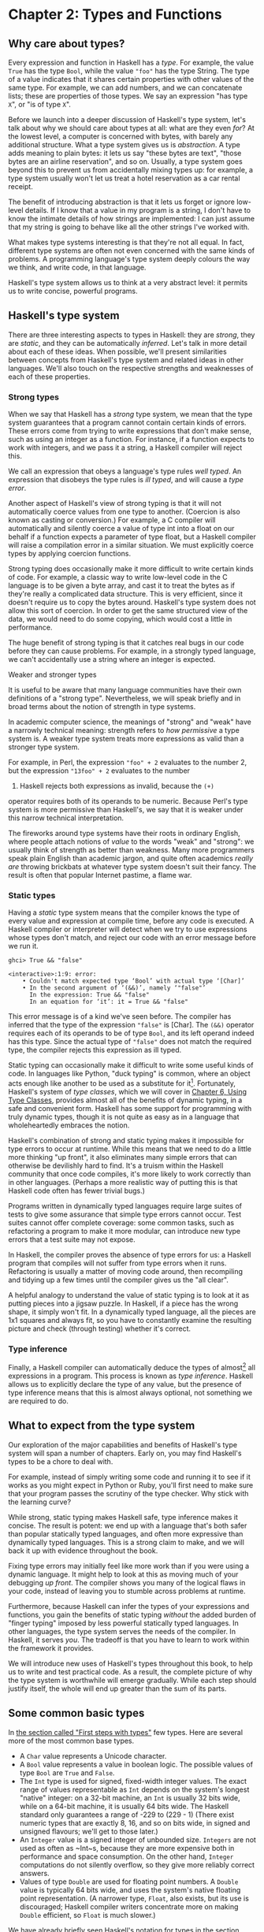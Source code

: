 * Chapter 2: Types and Functions

** Why care about types?

Every expression and function in Haskell has a /type/. For
example, the value ~True~ has the type ~Bool~, while the value
~"foo"~ has the type String. The type of a value indicates that it
shares certain properties with other values of the same type. For
example, we can add numbers, and we can concatenate lists; these
are properties of those types. We say an expression "has type
~X~", or "is of type ~X~".

Before we launch into a deeper discussion of Haskell's type
system, let's talk about why we should care about types at all:
what are they even /for/? At the lowest level, a computer is
concerned with bytes, with barely any additional structure. What a
type system gives us is /abstraction/. A type adds meaning to
plain bytes: it lets us say "these bytes are text", "those bytes
are an airline reservation", and so on. Usually, a type system
goes beyond this to prevent us from accidentally mixing types up:
for example, a type system usually won't let us treat a hotel
reservation as a car rental receipt.

The benefit of introducing abstraction is that it lets us forget
or ignore low-level details. If I know that a value in my program
is a string, I don't have to know the intimate details of how
strings are implemented: I can just assume that my string is going
to behave like all the other strings I've worked with.

What makes type systems interesting is that they're not all equal.
In fact, different type systems are often not even concerned with
the same kinds of problems. A programming language's type system
deeply colours the way we think, and write code, in that language.

Haskell's type system allows us to think at a very abstract level:
it permits us to write concise, powerful programs.

** Haskell's type system

There are three interesting aspects to types in Haskell: they are
/strong/, they are /static/, and they can be automatically
/inferred/. Let's talk in more detail about each of these ideas.
When possible, we'll present similarities between concepts from
Haskell's type system and related ideas in other languages. We'll
also touch on the respective strengths and weaknesses of each of
these properties.

*** Strong types

When we say that Haskell has a /strong/ type system, we mean that
the type system guarantees that a program cannot contain certain
kinds of errors. These errors come from trying to write
expressions that don't make sense, such as using an integer as a
function. For instance, if a function expects to work with
integers, and we pass it a string, a Haskell compiler will reject
this.

We call an expression that obeys a language's type rules /well
typed/. An expression that disobeys the type rules is /ill typed/,
and will cause a /type error/.

Another aspect of Haskell's view of strong typing is that it will
not automatically coerce values from one type to another.
(Coercion is also known as casting or conversion.) For example, a
C compiler will automatically and silently coerce a value of type
int into a float on our behalf if a function expects a parameter
of type float, but a Haskell compiler will raise a compilation
error in a similar situation. We must explicitly coerce types by
applying coercion functions.

Strong typing does occasionally make it more difficult to write
certain kinds of code. For example, a classic way to write
low-level code in the C language is to be given a byte array, and
cast it to treat the bytes as if they're really a complicated data
structure. This is very efficient, since it doesn't require us to
copy the bytes around. Haskell's type system does not allow this
sort of coercion. In order to get the same structured view of the
data, we would need to do some copying, which would cost a little
in performance.

The huge benefit of strong typing is that it catches real bugs in
our code before they can cause problems. For example, in a
strongly typed language, we can't accidentally use a string where
an integer is expected.

#+BEGIN_NOTE
Weaker and stronger types

It is useful to be aware that many language communities have their
own definitions of a "strong type". Nevertheless, we will speak
briefly and in broad terms about the notion of strength in type
systems.

In academic computer science, the meanings of "strong" and "weak"
have a narrowly technical meaning: strength refers to /how
permissive/ a type system is. A weaker type system treats more
expressions as valid than a stronger type system.

For example, in Perl, the expression ~"foo" + 2~ evaluates to the
number 2, but the expression ~"13foo" + 2~ evaluates to the number
15. Haskell rejects both expressions as invalid, because the ~(+)~
operator requires both of its operands to be numeric. Because
Perl's type system is more permissive than Haskell's, we say that
it is weaker under this narrow technical interpretation.

The fireworks around type systems have their roots in ordinary
English, where people attach notions of /value/ to the words
"weak" and "strong": we usually think of strength as better than
weakness. Many more programmers speak plain English than academic
jargon, and quite often academics /really are/ throwing brickbats
at whatever type system doesn't suit their fancy. The result is
often that popular Internet pastime, a flame war.
#+END_NOTE

*** Static types

Having a /static/ type system means that the compiler knows the
type of every value and expression at compile time, before any
code is executed. A Haskell compiler or interpreter will detect
when we try to use expressions whose types don't match, and reject
our code with an error message before we run it.

#+BEGIN_SRC screen
ghci> True && "false"

<interactive>:1:9: error:
    • Couldn't match expected type ‘Bool’ with actual type ‘[Char]’
    • In the second argument of ‘(&&)’, namely ‘"false"’
      In the expression: True && "false"
      In an equation for ‘it’: it = True && "false"
#+END_SRC

This error message is of a kind we've seen before. The compiler
has inferred that the type of the expression ~"false"~ is [Char].
The ~(&&)~ operator requires each of its operands to be of type
~Bool~, and its left operand indeed has this type. Since the
actual type of ~"false"~ does not match the required type, the
compiler rejects this expression as ill typed.

Static typing can occasionally make it difficult to write some
useful kinds of code. In languages like Python, "duck typing" is
common, where an object acts enough like another to be used as a
substitute for it[fn:1]. Fortunately, Haskell's system of
/type classes/, which we will cover in
[[file:6-using-typeclasses.org][Chapter 6, Using Type Classes]], provides almost all of the
benefits of dynamic typing, in a safe and convenient form. Haskell
has some support for programming with truly dynamic types, though
it is not quite as easy as in a language that wholeheartedly
embraces the notion.

Haskell's combination of strong and static typing makes it
impossible for type errors to occur at runtime. While this means
that we need to do a little more thinking "up front", it also
eliminates many simple errors that can otherwise be devilishly
hard to find. It's a truism within the Haskell community that once
code compiles, it's more likely to work correctly than in other
languages. (Perhaps a more realistic way of putting this is that
Haskell code often has fewer trivial bugs.)

Programs written in dynamically typed languages require large
suites of tests to give some assurance that simple type errors
cannot occur. Test suites cannot offer complete coverage: some
common tasks, such as refactoring a program to make it more
modular, can introduce new type errors that a test suite may not
expose.

In Haskell, the compiler proves the absence of type errors for us:
a Haskell program that compiles will not suffer from type errors
when it runs. Refactoring is usually a matter of moving code
around, then recompiling and tidying up a few times until the
compiler gives us the "all clear".

A helpful analogy to understand the value of static typing is to
look at it as putting pieces into a jigsaw puzzle. In Haskell, if
a piece has the wrong shape, it simply won't fit. In a dynamically
typed language, all the pieces are 1x1 squares and always fit, so
you have to constantly examine the resulting picture and check
(through testing) whether it's correct.

*** Type inference

Finally, a Haskell compiler can automatically deduce the types of
almost[fn:2] all expressions in a program. This process is known
as /type inference/. Haskell allows us to explicitly declare the
type of any value, but the presence of type inference means that
this is almost always optional, not something we are required to
do.

** What to expect from the type system

Our exploration of the major capabilities and benefits of
Haskell's type system will span a number of chapters. Early on,
you may find Haskell's types to be a chore to deal with.

For example, instead of simply writing some code and running it to
see if it works as you might expect in Python or Ruby, you'll
first need to make sure that your program passes the scrutiny of
the type checker. Why stick with the learning curve?

While strong, static typing makes Haskell safe, type inference
makes it concise. The result is potent: we end up with a language
that's both safer than popular statically typed languages, and
often more expressive than dynamically typed languages. This is a
strong claim to make, and we will back it up with evidence
throughout the book.

Fixing type errors may initially feel like more work than if you
were using a dynamic language. It might help to look at this as
moving much of your debugging /up front/. The compiler shows you
many of the logical flaws in your code, instead of leaving you to
stumble across problems at runtime.

Furthermore, because Haskell can infer the types of your
expressions and functions, you gain the benefits of static typing
/without/ the added burden of "finger typing" imposed by less
powerful statically typed languages. In other languages, the type
system serves the needs of the compiler. In Haskell, it serves
/you/. The tradeoff is that you have to learn to work within the
framework it provides.

We will introduce new uses of Haskell's types throughout this
book, to help us to write and test practical code. As a result,
the complete picture of why the type system is worthwhile will
emerge gradually. While each step should justify itself, the whole
will end up greater than the sum of its parts.

** Some common basic types

In [[file:1-getting-started.org::*First steps with types][the section called "First steps with types"]]
few types. Here are several more of the most common base types.

- A ~Char~ value represents a Unicode character.
- A ~Bool~ value represents a value in boolean logic. The possible
  values of type ~Bool~ are ~True~ and ~False~.
- The ~Int~ type is used for signed, fixed-width integer values.
  The exact range of values representable as ~Int~ depends on the
  system's longest "native" integer: on a 32-bit machine, an ~Int~
  is usually 32 bits wide, while on a 64-bit machine, it is
  usually 64 bits wide. The Haskell standard only guarantees a
  range of -229 to (229 - 1) (There exist numeric types that are
  exactly 8, 16, and so on bits wide, in signed and unsigned
  flavours; we'll get to those later.)
- An ~Integer~ value is a signed integer of unbounded size.
  ~Integers~ are not used as often as ~Int~s, because they are
  more expensive both in performance and space consumption. On the
  other hand, ~Integer~ computations do not silently overflow, so
  they give more reliably correct answers.
- Values of type ~Double~ are used for floating point numbers. A
  ~Double~ value is typically 64 bits wide, and uses the system's
  native floating point representation. (A narrower type, ~Float~,
  also exists, but its use is discouraged; Haskell compiler
  writers concentrate more on making ~Double~ efficient, so
  ~Float~ is much slower.)

We have already briefly seen Haskell's notation for types in
[[file:1-getting-started.org::*First steps with types][the section called "First steps with types"]]
explicitly, we use the notation ~expression :: MyType~ to say that
~expression~ has the type ~MyType~. If we omit the ~::~ and the
type that follows, a Haskell compiler will infer the type of the
expression.

#+BEGIN_SRC screen
ghci> :type 'a'
'a' :: Char
ghci> 'a' :: Char
'a'
ghci> [1,2,3] :: Int

<interactive>:1:1: error:
    • Couldn't match expected type ‘Int’ with actual type ‘[Integer]’
    • In the expression: [1, 2, 3] :: Int
      In an equation for ‘it’: it = [1, 2, 3] :: Int
#+END_SRC

The combination of ~::~ and the type after it is called a /type
signature/.

** Function application

Now that we've had our fill of data types for a while, let's turn
our attention to /working/ with some of the types we've seen,
using functions.

To apply a function in Haskell, we write the name of the function
followed by its arguments.

#+BEGIN_SRC screen
ghci> odd 3
True
ghci> odd 6
False
#+END_SRC

We don't use parentheses or commas to group or separate the
arguments to a function; merely writing the name of the function,
followed by each argument in turn, is enough. As an example, let's
apply the ~compare~ function, which takes two arguments.

#+BEGIN_SRC screen
ghci> compare 2 3
LT
ghci> compare 3 3
EQ
ghci> compare 3 2
GT
#+END_SRC

If you're used to function call syntax in other languages, this
notation can take a little getting used to, but it's simple and
uniform.

Function application has higher precedence than using operators,
so the following two expressions have the same meaning.

#+BEGIN_SRC screen
ghci> (compare 2 3) == LT
True
ghci> compare 2 3 == LT
True
#+END_SRC

The above parentheses don't do any harm, but they add some visual
noise. Sometimes, however, we /must/ use parentheses to indicate
how we want a complicated expression to be parsed.

#+BEGIN_SRC screen
ghci> compare (sqrt 3) (sqrt 6)
LT
#+END_SRC

This applies ~compare~ to the results of applying ~sqrt 3~ and
~sqrt 6~, respectively. If we omit the parentheses, it looks like
we are trying to pass four arguments to ~compare~, instead of the
two it accepts.

** Useful composite data types: lists and tuples

A composite data type is constructed from other types. The most
common composite data types in Haskell are lists and tuples.

We've already seen the list type mentioned in
[[file:1-getting-started.org::*Strings and characters][the section called "Strings and characters"]]
Haskell represents a text string as a list of ~Char~ values, and
that the type "list of ~Char~" is written ~[Char]~.

The ~head~ function returns the first element of a list.

#+BEGIN_SRC screen
ghci> head [1,2,3,4]
1
ghci> head ['a','b','c']
'a'
#+END_SRC

Its counterpart, ~tail~, returns all /but/ the head of a list.

#+BEGIN_SRC screen
ghci> tail [1,2,3,4]
[2,3,4]
ghci> tail [2,3,4]
[3,4]
ghci> tail [True,False]
[False]
ghci> tail "list"
"ist"
ghci> tail []
*** Exception: Prelude.tail: empty list
#+END_SRC

As you can see, we can apply ~head~ and ~tail~ to lists of
different types. Applying ~head~ to a ~[Char]~ value returns a
~Char~ value, while applying it to a ~[Bool]~ value returns a
~Bool~ value. The ~head~ function doesn't care what type of list
it deals with.

Because the values in a list can have any type, we call the list
type /polymorphic/[fn:3]. When we want to write a polymorphic
type, we use a /type variable/, which must begin with a lowercase
letter. A type variable is a placeholder, where eventually we'll
substitute a real type.

We can write the type "list of ~a~" by enclosing the type variable
in square brackets: ~[a]~. This amounts to saying "I don't care
what type I have; I can make a list with it".

#+BEGIN_NOTE
Distinguishing type names and type variables

We can now see why a type name must start with an uppercase
letter: this makes it distinct from a type variable, which must
start with a lowercase letter.
#+END_NOTE

When we talk about a list with values of a specific type, we
substitute that type for our type variable. So, for example, the
type ~[Int]~ is a list of values of type ~Int~, because we
substituted Int for ~a~. Similarly, the type ~[MyPersonalType]~ is
a list of values of type ~MyPersonalType~. We can perform this
substitution recursively, too: ~[[Int]]~ is a list of values of
type ~[Int]~, i.e. a list of lists of ~Int~.

#+BEGIN_SRC screen
ghci> :type [[True],[False,False]]
[[True],[False,False]] :: [[Bool]]
#+END_SRC

The type of this expression is a list of lists of ~Bool~.

#+BEGIN_NOTE
Lists are special

Lists are the "bread and butter" of Haskell collections. In an
imperative language, we might perform a task many items by
iterating through a loop. This is something that we often do in
Haskell by traversing a list, either by recursing or using a
function that recurses for us. Lists are the easiest stepping
stone into the idea that we can use data to structure our program
and its control flow. We'll be spending a lot more time discussing
lists in [[file:4-functional-programming.org][Chapter 4, /Functional programming/]].
#+END_NOTE

A tuple is a fixed-size collection of values, where each value can
have a different type. This distinguishes them from a list, which
can have any length, but whose elements must all have the same
type.

To help to understand the difference, let's say we want to track
two pieces of information about a book. It has a year of
publication, which is a number, and a title, which is a string. We
can't keep both of these pieces of information in a list, because
they have different types. Instead, we use a tuple.

#+BEGIN_SRC screen
ghci> (1964, "Labyrinths")
(1964,"Labyrinths")
#+END_SRC

We write a tuple by enclosing its elements in parentheses and
separating them with commas. We use the same notation for writing
its type.

#+BEGIN_SRC screen
ghci> :type (True, "hello")
(True, "hello") :: (Bool, [Char])
ghci> (4, ['a', 'm'], (16, True))
(4,"am",(16,True))
#+END_SRC

There's a special type, ~()~, that acts as a tuple of zero
elements. This type has only one value, also written ~()~. Both
the type and the value are usually pronounced "unit". If you are
familiar with C, ~()~ is somewhat similar to void.

Haskell doesn't have a notion of a one-element tuple. Tuples are
often referred to using the number of elements as a prefix. A
2-tuple has two elements, and is usually called a /pair/. A
"3-tuple" (sometimes called a /triple/) has three elements; a
5-tuple has five; and so on. In practice, working with tuples that
contain more than a handful of elements makes code unwieldy, so
tuples of more than a few elements are rarely used.

A tuple's type represents the number, positions, and types of its
elements. This means that tuples containing different numbers or
types of elements have distinct types, as do tuples whose types
appear in different orders.

#+BEGIN_SRC screen
ghci> :type (False, 'a')
(False, 'a') :: (Bool, Char)
ghci> :type ('a', False)
('a', False) :: (Char, Bool)
#+END_SRC

In this example, the expression ~(False, 'a')~ has the type
~(Bool, Char)~, which is distinct from the type of ~('a', False)~.
Even though the number of elements and their types are the same,
these two types are distinct because the positions of the element
types are different.

#+BEGIN_SRC screen
ghci> :type (False, 'a', 'b')
(False, 'a', 'b') :: (Bool, Char, Char)
#+END_SRC

This type, ~(Bool, Char, Char)~, is distinct from ~(Bool, Char)~
because it contains three elements, not two.

We often use tuples to return multiple values from a function. We
can also use them any time we need a fixed-size collection of
values, if the circumstances don't require a custom container
type.

*** Exercises

1. What are the types of the following expressions?

   - ~False~
   - ~(["foo", "bar"], 'a')~
   - ~[(True, []), (False, [['a']])]~

** Functions over lists and tuples

Our discussion of lists and tuples mentioned how we can construct
them, but little about how we do anything with them afterwards. We
have only been introduced to two list functions so far, ~head~ and
~tail~.

A related pair of list functions, ~take~ and ~drop~, take two
arguments. Given a number ~n~ and a list, ~take~ returns the first
~n~ elements of the list, while ~drop~ returns all /but/ the first
~n~ elements of the list. (As these functions take two arguments,
notice that we separate each function and its arguments using
white space.)

#+BEGIN_SRC screen
ghci> take 2 [1,2,3,4,5]
[1,2]
ghci> drop 3 [1,2,3,4,5]
[4,5]
#+END_SRC

For tuples, the ~fst~ and ~snd~ functions return the first and
second element of a pair, respectively.

#+BEGIN_SRC screen
ghci> fst (1,'a')
1
ghci> snd (1,'a')
'a'
#+END_SRC

If your background is in any of a number of other languages,
each of these may look like an application of a function to two
arguments. Under Haskell's convention for function application, each one
is an application of a function to a single pair.

#+BEGIN_NOTE
Haskell tuples aren't immutable lists

If you are coming from the Python world, you'll probably be used
to lists and tuples being almost interchangeable. Although the
elements of a Python tuple are immutable, it can be indexed and
iterated over using the same methods as a list. This isn't the
case in Haskell, so don't try to carry that idea with you into
unfamiliar linguistic territory.

As an illustration, take a look at the type signatures of ~fst~
and ~snd~: they're defined /only/ for pairs, and can't be used
with tuples of other sizes. Haskell's type system makes it tricky
to write a generalised "get the second element from any tuple, no
matter how wide" function.
#+END_NOTE

*** Passing an expression to a function

In Haskell, function application is left associative. This is best
illustrated by example: the expression ~a b c d~ is equivalent to
~(((a b) c) d)~. If we want to use one expression as an argument
to another, we have to use explicit parentheses to tell the parser
what we really mean. Here's an example.

#+BEGIN_SRC screen
ghci> head (drop 4 "azerty")
't'
#+END_SRC

We can read this as "pass the expression ~drop 4 "azerty"~ as the
argument to ~head~". If we were to leave out the parentheses, the
offending expression would be similar to passing three arguments
to ~head~. Compilation would fail with a type error, as ~head~
requires a single argument, a list.

** Function types and purity

Let's take a look at a function's type.

#+BEGIN_SRC screen
ghci> :type lines
lines :: String -> [String]
#+END_SRC

We can read the ~->~ above as "to", which loosely translates to
"returns". The signature as a whole thus reads as "~lines~ has the
type ~String~ to list-of-~String~". Let's try applying the
function.

#+BEGIN_SRC screen
ghci> lines "the quick\nbrown fox\njumps"
["the quick","brown fox","jumps"]
#+END_SRC

The ~lines~ function splits a string on line boundaries. Notice
that its type signature gave us a hint as to what the function
might actually do: it takes one ~String~, and returns many. This
is an incredibly valuable property of types in a functional
language.

A /side effect/ introduces a dependency between the global state
of the system and the behaviour of a function. For example, let's
step away from Haskell for a moment and think about an imperative
programming language. Consider a function that reads and returns
the value of a global variable. If some other code can modify that
global variable, then the result of a particular application of
our function depends on the current value of the global variable.
The function has a side effect, even though it never modifies the
variable itself.

Side effects are essentially invisible inputs to, or outputs from,
functions. In Haskell, the default is for functions to /not/ have
side effects: the result of a function depends only on the inputs
that we explicitly provide. We call these functions /pure/;
functions with side effects are /impure/.

If a function has side effects, we can tell by reading its type
signature: the type of the function's result will begin with ~IO~.

#+BEGIN_SRC screen
ghci> :type readFile
readFile :: FilePath -> IO String
#+END_SRC

Haskell's type system prevents us from accidentally mixing pure
and impure code.

** Haskell source files, and writing simple functions

Now that we know how to apply functions, it's time we turned our
attention to writing them. While we can write functions in ~ghci~,
it's not a good environment for this. It only accepts a highly
restricted subset of Haskell: most importantly, the syntax it uses
for defining functions is not the same as we use in a Haskell
source file[fn:4]. Instead, we'll finally break down and create a
source file.

Haskell source files are usually identified with a suffix of
~.hs~. Here's a simple function definition: open up a file named
~add.hs~, and add these contents to it.

#+CAPTION: add.hs
#+BEGIN_SRC haskell
add a b = a + b
#+END_SRC

On the left hand side of the ~=~ is the name of the function,
followed by the arguments to the function. On the right hand side
is the body of the function. With our source file saved, we can
load it into ~ghci~, and use our new ~add~ function straight away.
(The prompt that ~ghci~ displays will change after you load your
file.)

#+BEGIN_SRC screen
ghci> :load add.hs
[1 of 1] Compiling Main             ( add.hs, interpreted )
Ok, one module loaded.
ghci> add 1 2
3
#+END_SRC

#+BEGIN_NOTE
What if ~ghci~ cannot find your source file?

When you run ~ghci~ it may not be able to find your source file.
It will search for source files in whatever directory it was run.
If this is not the directory that your source file is actually in,
you can use ~ghci~'s ~:cd~ command to change its working
directory.

#+BEGIN_SRC screen
ghci> :cd /tmp
#+END_SRC

Alternatively, you can provide the path to your Haskell source
file as the argument to ~:load~. This path can be either absolute
or relative to ~ghci~'s current directory.
#+END_NOTE

When we apply ~add~ to the values ~1~ and ~2~, the variables ~a~
and ~b~ on the left hand side of our definition are given (or
"bound to") the values ~1~ and ~2~, so the result is the
expression ~1 + 2~.

Haskell doesn't have a ~return~ keyword, as a function is a single
expression, not a sequence of statements. The value of the
expression is the result of the function. (Haskell does have a
function called ~return~, but we won't discuss it for a while; it
has a different meaning than in imperative languages.)

When you see an ~=~ symbol in Haskell code, it represents
"meaning": the name on the left is defined to be the expression on
the right.

*** Just what is a variable, anyway?

In Haskell, a variable provides a way to give a name to an
expression. Once a variable is /bound to/ (i.e. associated with) a
particular expression, its value does not change: we can always
use the name of the variable instead of writing out the
expression, and get the same result either way.

If you're used to imperative programming languages, you're likely
to think of a variable as a way of identifying a /memory location/
(or some equivalent) that can hold different values at different
times. In an imperative language we can change a variable's value
at any time, so that examining the memory location repeatedly can
potentially give different results each time.

The critical difference between these two notions of a variable is
that in Haskell, once we've bound a variable to an expression, we
know that we can always substitute it for that expression, because
it will not change. In an imperative language, this notion of
substitutability does not hold.

For example, if we run the following tiny Python script, it will
print the number 11.

#+BEGIN_SRC haskell
x = 10
x = 11
# value of x is now 11
print x
#+END_SRC

In contrast, trying the equivalent in Haskell results in an error.

#+CAPTION: Assign.hs
#+BEGIN_SRC haskell
x = 10
x = 11
#+END_SRC

We cannot assign a value to ~x~ twice.

#+BEGIN_SRC screen
ghci> :load Assign
[1 of 1] Compiling Main             ( Assign.hs, interpreted )

Assign.hs:5:1: error:
    Multiple declarations of ‘x’
    Declared at: Assign.hs:4:1
                 Assign.hs:5:1
  |
5 | x = 11
  | ^
Failed, no modules loaded.
#+END_SRC

*** Conditional evaluation

Like many other languages, Haskell has an ~if~ expression. Let's
see it in action, then we'll explain what's going on. As an
example, we'll write our own version of the standard ~drop~
function. Before we begin, let's probe a little into how ~drop~
behaves, so we can replicate its behaviour.

#+BEGIN_SRC screen
ghci> drop 2 "foobar"
"obar"
ghci> drop 4 "foobar"
"ar"
ghci> drop 4 [1,2]
[]
ghci> drop 0 [1,2]
[1,2]
ghci> drop 7 []
[]
ghci> drop (-2) "foo"
"foo"
#+END_SRC

From the above, it seems that ~drop~ returns the original list if
the number to remove is less than or equal to zero. Otherwise, it
removes elements until either it runs out or reaches the given
number. Here's a ~myDrop~ function that has the same behaviour,
and uses Haskell's ~if~ expression to decide what to do. The
~null~ function below checks whether a list is empty.

#+CAPTION: MyDrop.hs
#+BEGIN_SRC haskell
myDrop n xs = if n <= 0 || null xs
              then xs
              else myDrop (n - 1) (tail xs)
#+END_SRC

In Haskell, indentation is important: it /continues/ an existing
definition, instead of starting a new one. Don't omit the
indentation!

You might wonder where the variable name ~xs~ comes from in the
Haskell function. This is a common naming pattern for lists: you
can read the ~s~ as a suffix, so the name is essentially "plural
of ~x~".

Let's save our Haskell function in a file named ~myDrop.hs~, then
load it into ~ghci~.

#+BEGIN_SRC screen
ghci> :load MyDrop.hs
[1 of 1] Compiling Main             ( myDrop.hs, interpreted )
Ok, one module loaded.
ghci> myDrop 2 "foobar"
"obar"
ghci> myDrop 4 "foobar"
"ar"
ghci> myDrop 4 [1,2]
[]
ghci> myDrop 0 [1,2]
[1,2]
ghci> myDrop 7 []
[]
ghci> myDrop (-2) "foo"
"foo"
#+END_SRC

Now that we've seen ~myDrop~ in action, let's return to the source
code and look at all the novelties we've introduced.

First of all, we have introduced ~--~, the beginning of a
single-line comment. This comment extends to the end of the line.

Next is the ~if~ keyword itself. It introduces an expression that
has three components.

- An expression of type Bool, immediately following the ~if~. We
  refer to this as a /predicate/.
- A ~then~ keyword, followed by another expression. This
  expression will be used as the value of the ~if~ expression if
  the predicate evaluates to ~True~.
- An ~else~ keyword, followed by another expression. This
  expression will be used as the value of the ~if~ expression if
  the predicate evaluates to ~False~.

We'll refer to the expressions after the ~then~ and ~else~
keywords as "branches". The branches must have the same types; the
~if~ expression will also have this type. An expression such as
~if True then 1 else "foo"~ has different types for its branches,
so it is ill typed and will be rejected by a compiler or
interpreter.

Recall that Haskell is an expression-oriented language. In an
imperative language, it can make sense to omit the ~else~ branch
from an ~if~, because we're working with /statements/, not
expressions. However, when we're working with expressions, an ~if~
that was missing an ~else~ wouldn't have a result or type if the
predicate evaluated to ~False~, so it would be nonsensical.

Our predicate contains a few more novelties. The ~null~ function
indicates whether a list is empty, while the ~(||)~ operator
performs a logical "or" of its Bool-typed arguments.

#+BEGIN_SRC screen
ghci> :type null
null :: Foldable t => t a -> Bool
ghci> :type (||)
(||) :: Bool -> Bool -> Bool
#+END_SRC

#+BEGIN_TIP
Operators are not special

Notice that we were able to find the type of ~(||)~ by wrapping it
in parentheses. The ~(||)~ operator isn't "built into" the
language: it's an ordinary function.

The ~(||)~ operator "short circuits": if its left operand
evaluates to ~True~, it doesn't evaluate its right operand. In
most languages, short-circuit evaluation requires special support,
but not in Haskell. We'll see why shortly.
#+END_TIP

Next, our function applies itself recursively. This is our first
example of recursion, which we'll talk about in some detail
shortly.

Finally, our ~if~ expression spans several lines. We align the
~then~ and ~else~ branches under the ~if~ for neatness. So long as
we use some indentation, the exact amount is not important. If we
wish, we can write the entire expression on a single line.

#+CAPTION: MyDrop.hs
#+BEGIN_SRC haskell
myDropX n xs = if n <= 0 || null xs then xs else myDropX (n - 1) (tail xs)
#+END_SRC

The length of this version makes it more difficult to read. We
will usually break an ~if~ expression across several lines to keep
the predicate and each of the branches easier to follow.

For comparison, here is a Python equivalent of the Haskell
~myDrop~. The two are structured similarly: each decrements a
counter while removing an element from the head of the list.

#+BEGIN_SRC haskell
def myDrop(n, elts):
    while n > 0 and elts:
        n = n - 1
        elts = elts[1:]
    return elts
#+END_SRC

** Understanding evaluation by example

In our description of ~myDrop~, we have so far focused on surface
features. We need to go deeper, and develop a useful mental model
of how function application works. To do this, we'll first work
through a few simple examples, until we can walk through the
evaluation of the expression ~myDrop 2 "abcd"~.

We've talked several times about substituting an expression for a
variable, and we'll make use of this capability here. Our
procedure will involve rewriting expressions over and over,
substituting expressions for variables until we reach a final
result. This would be a good time to fetch a pencil and paper, so
that you can follow our descriptions by trying them yourself.

*** Lazy evaluation

We will begin by looking at the definition of a simple,
nonrecursive function.

#+CAPTION: RoundToEven.hs
#+BEGIN_SRC haskell
isOdd n = mod n 2 == 1
#+END_SRC

Here, ~mod~ is the standard modulo function. The first big step to
understanding how evaluation works in Haskell is figuring out what
the result of evaluating the expression ~isOdd (1 + 2)~ is.

Before we explain how evaluation proceeds in Haskell, let us recap
the sort of evaluation strategy used by more familiar languages.
First, evaluate the subexpression ~1 + 2~, to give ~3~. Then apply
the ~odd~ function with ~n~ bound to ~3~. Finally, evaluate
~mod 3 2~ to give ~1~, and ~1 == 1~ to give ~True~.

In a language that uses /strict/ evaluation, the arguments to a
function are evaluated before the function is applied. Haskell
chooses another path: /non-strict/ evaluation.

In Haskell, the subexpression ~1 + 2~ is /not/ reduced to the
value ~3~. Instead, we create a "promise" that when the value of
the expression ~isOdd (1 + 2)~ is needed, we'll be able to compute
it. The record that we use to track an unevaluated expression is
referred to as a /thunk/. This is /all/ that happens: we create a
thunk, and defer the actual evaluation until it's really needed.
If the result of this expression is never subsequently used, we
will not compute its value at all.

Non-strict evaluation is often referred to as /lazy
evaluation/[fn:5].

*** A more involved example

Let us now look at the evaluation of the expression
~myDrop 2 "abcd"~, where we use ~print~ to ensure that it will be
evaluated.

#+BEGIN_SRC screen
ghci> print (myDrop 2 "abcd")
"cd"
#+END_SRC

Our first step is to attempt to apply ~print~, which needs its
argument to be evaluated. To do that, we apply the function
~myDrop~ to the values ~2~ and ~"abcd"~. We bind the variable ~n~
to the value ~2~, and ~xs~ to ~"abcd"~. If we substitute these
values into ~myDrop~'s predicate, we get the following expression.

#+BEGIN_SRC screen
ghci> :type  2 <= 0 || null "abcd"
2 <= 0 || null "abcd" :: Bool
#+END_SRC

We then evaluate enough of the predicate to find out what its
value is. This requires that we evaluate the ~(||)~ expression. To
determine its value, the ~(||)~ operator needs to examine the
value of its left operand first.

#+BEGIN_SRC screen
ghci> 2 <= 0
False
#+END_SRC

Substituting that value into the ~(||)~ expression leads to the
following expression.

#+BEGIN_SRC screen
ghci> :type False || null "abcd"
False || null "abcd" :: Bool
#+END_SRC

If the left operand had evaluated to ~True~, ~(||)~ would not need
to evaluate its right operand, since it could not affect the
result of the expression. Since it evaluates to ~False~, ~(||)~
must evaluate the right operand.

#+BEGIN_SRC screen
ghci> null "abcd"
False
#+END_SRC

We now substitute this value back into the ~(||)~ expression.
Since both operands evaluate to ~False~, the ~(||)~ expression
does too, and thus the predicate evaluates to ~False~.

#+BEGIN_SRC screen
ghci> False || False
False
#+END_SRC

This causes the ~if~ expression's ~else~ branch to be evaluated.
This branch contains a recursive application of ~myDrop~.

#+BEGIN_NOTE
Short circuiting for free

Many languages need to treat the logical-or operator specially so
that it short circuits if its left operand evaluates to ~True~. In
Haskell, ~(||)~ is an ordinary function: non-strict evaluation
builds this capability into the language.

In Haskell, we can easily define a new function that short
circuits.

#+CAPTION: ShortCircuit.hs
#+BEGIN_SRC haskell
newOr a b = if a then a else b
#+END_SRC

If we write an expression like ~newOr True (length [1..] > 0)~, it
will not evaluate its second argument. (This is just as well: that
expression tries to compute the length of an infinite list. If it
were evaluated, it would hang ~ghci~, looping infinitely until we
killed it.)

Were we to write a comparable function in, say, Python, strict
evaluation would bite us: both arguments would be evaluated before
being passed to ~newOr~, and we would not be able to avoid the
infinite loop on the second argument.
#+END_NOTE

*** Recursion

When we apply ~myDrop~ recursively, ~n~ is bound to the thunk
~2 - 1~, and ~xs~ to ~tail "abcd"~.

We're now evaluating ~myDrop~ from the beginning again. We
substitute the new values of ~n~ and ~xs~ into the predicate.

#+BEGIN_SRC screen
ghci> :type (2 - 1) <= 0 || null (tail "abcd")
(2 - 1) <= 0 || null (tail "abcd") :: Bool
#+END_SRC

Here's a condensed version of the evaluation of the left operand.

#+BEGIN_SRC screen
ghci> :type (2 - 1) <= 0
(2 - 1) <= 0 :: Bool
ghci> 2 - 1
1
ghci> 1 <= 0
False
#+END_SRC

As we should now expect, we didn't evaluate the expression ~2 - 1~
until we needed its value. We also evaluate the right operand
lazily, deferring ~tail "abcd"~ until we need its value.

#+BEGIN_SRC screen
ghci> :type null (tail "abcd")
null (tail "abcd") :: Bool
ghci> tail "abcd"
"bcd"
ghci> null "bcd"
False
#+END_SRC

The predicate again evaluates to ~False~, causing the ~else~
branch to be evaluated once more.

Because we've had to evaluate the expressions for ~n~ and ~xs~ to
evaluate the predicate, we now know that in this application of
~myDrop~, ~n~ has the value ~1~ and ~xs~ has the value ~"bcd"~.

*** Ending the recursion

In the next recursive application of ~myDrop~, we bind ~n~ to
~1 - 1~ and ~xs~ to ~tail "bcd"~.

#+BEGIN_SRC screen
ghci> :type (1 - 1) <= 0 || null (tail "bcd")
(1 - 1) <= 0 || null (tail "bcd") :: Bool
#+END_SRC

Once again, ~(||)~ needs to evaluate its left operand first.

#+BEGIN_SRC screen
ghci> :type (1 - 1) <= 0
(1 - 1) <= 0 :: Bool
ghci> 1 - 1
0
ghci> 0 <= 0
True
#+END_SRC

Finally, this expression has evaluated to ~True~!

#+BEGIN_SRC screen
ghci> True || null (tail "bcd")
True
#+END_SRC

Because the right operand cannot affect the result of ~(||)~, it
is not evaluated, and the result of the predicate is ~True~. This
causes us to evaluate the ~then~ branch.

#+BEGIN_SRC screen
ghci> :type tail "bcd"
tail "bcd" :: [Char]
#+END_SRC

*** Returning from the recursion

Remember, we're now inside our second recursive application of
~myDrop~. This application evaluates to ~tail "bcd"~. We return
from the application of the function, substituting this expression
for ~myDrop (1 - 1) (tail "bcd")~, to become the result of this
application.

#+BEGIN_SRC screen
ghci> myDrop (1 - 1) (tail "bcd") == tail "bcd"
True
#+END_SRC

We then return from the first recursive application, substituting
the result of the second recursive application for
~myDrop (2 - 1) (tail "abcd")~, to become the result of this
application.

#+BEGIN_SRC screen
ghci> myDrop (2 - 1) (tail "abcd") == tail "bcd"
True
#+END_SRC

Finally, we return from our original application, substituting the
result of the first recursive application.

#+BEGIN_SRC screen
ghci> myDrop 2 "abcd" == tail "bcd"
True
#+END_SRC

Notice that as we return from each successive recursive
application, none of them needs to evaluate the expression
~tail "bcd"~: the final result of evaluating the original
expression is a /thunk/. The thunk is only finally evaluated when
~ghci~ needs to print it.

#+BEGIN_SRC screen
ghci> myDrop 2 "abcd"
"cd"
ghci> tail "bcd"
"cd"
#+END_SRC

*** What have we learned?

We have established several important points here.

- It makes sense to use substitution and rewriting to understand
  the evaluation of a Haskell expression.
- Laziness leads us to defer evaluation until we need a value, and
  to evaluate just enough of an expression to establish its value.
- The result of applying a function may be a thunk (a deferred
  expression).

** Polymorphism in Haskell

When we introduced lists, we mentioned that the list type is
polymorphic. We'll talk about Haskell's polymorphism in more
detail here.

If we want to fetch the last element of a list, we use the ~last~
function. The value that it returns must have the same type as the
elements of the list, but ~last~ operates in the same way no
matter what type those elements actually are.

#+BEGIN_SRC screen
ghci> last [1,2,3,4,5]
5
ghci> last "baz"
'z'
#+END_SRC

To capture this idea, its type signature contains a /type
variable/.

#+BEGIN_SRC screen
ghci> :type last
last :: [a] -> a
#+END_SRC

Here, ~a~ is the type variable. We can read the signature as
"takes a list, all of whose elements have some type ~a~, and
returns a value of the same type ~a~".

#+BEGIN_TIP
Identifying a type variable

Type variables always start with a lowercase letter. You can
always tell a type variable from a normal variable by context,
because the languages of types and functions are separate: type
variables live in type signatures, and regular variables live in
normal expressions.

It's common Haskell practice to keep the names of type variables
very short. One letter is overwhelmingly common; longer names show
up infrequently. Type signatures are usually brief; we gain more
in readability by keeping names short than we would by making them
descriptive.
#+END_TIP

When a function has type variables in its signature, indicating
that some of its arguments can be of any type, we call the
function polymorphic.

When we want to apply ~last~ to, say, a list of ~Char~, the
compiler substitutes ~Char~ for each ~a~ throughout the type
signature, which gives us the type of ~last~ with an input of
~[Char]~ as ~[Char] -> Char~.

This kind of polymorphism is called /parametric/ polymorphism. The
choice of naming is easy to understand by analogy: just as a
function can have parameters that we can later bind to real
values, a Haskell type can have parameters that we can later bind
to other types.

#+BEGIN_TIP
A little nomenclature

If a type contains type parameters, we say that it is a
parameterised type, or a polymorphic type. If a function or
value's type contains type parameters, we call it polymorphic.
#+END_TIP

When we see a parameterised type, we've already noted that the
code doesn't care what the actual type is. However, we can make a
stronger statement: /it has no way to find out what the real type
is/, or to manipulate a value of that type. It can't create a
value; neither can it inspect one. All it can do is treat it as a
fully abstract "black box". We'll cover one reason that this is
important soon.

Parametric polymorphism is the most visible kind of polymorphism
that Haskell supports. Haskell's parametric polymorphism directly
influenced the design of the generic facilities of the Java and C#
languages. A parameterised type in Haskell is similar to a type
variable in Java generics. C++ templates also bear a resemblance
to parametric polymorphism.

To make it clearer how Haskell's polymorphism differs from other
languages, here are a few forms of polymorphism that are common in
other languages, but not present in Haskell.

In mainstream object oriented languages, /subtype/ polymorphism is
more widespread than parametric polymorphism. The subclassing
mechanisms of C++ and Java give them subtype polymorphism. A base
class defines a set of behaviours that its subclasses can modify
and extend. Since Haskell isn't an object oriented language, it
doesn't provide subtype polymorphism.

Also common is /coercion/ polymorphism, which allows a value of
one type to be implicitly converted into a value of another type.
Many languages provide some form of coercion polymorphism: one
example is automatic conversion between integers and floating
point numbers. Haskell deliberately avoids even this kind of
simple automatic coercion.

This is not the whole story of polymorphism in Haskell: we'll
return to the subject in [[file:6-using-typeclasses.org][Chapter 6, Using Type Classes]].

*** Reasoning about polymorphic functions

In [[file:2-types-and-functions.org::*Function types and purity][the section called "Function types and purity"]]
figuring out the behaviour of a function based on its type
signature. We can apply the same kind of reasoning to polymorphic
functions. Let's look again at ~fst~.

#+BEGIN_SRC screen
ghci> :type fst
fst :: (a, b) -> a
#+END_SRC

First of all, notice that its argument contains two type
variables, ~a~ and ~b~, signifying that the elements of the tuple
can be of different types.

The result type of ~fst~ is ~a~. We've already mentioned that
parametric polymorphism makes the real type inaccessible: ~fst~
doesn't have enough information to construct a value of type ~a~,
nor can it turn an ~a~ into a ~b~. So the /only/ possible valid
behaviour (omitting infinite loops or crashes) it can have is to
return the first element of the pair.

**** Further reading

There is a deep mathematical sense in which any non-pathological
function of type (a,b) -> a must do exactly what ~fst~ does.
Moreover, this line of reasoning extends to more complicated
polymorphic functions. The paper [[[file:bibliography.org::Wadler89][Wadler89]]] covers this procedure
in depth.

** The type of a function of more than one argument

So far, we haven't looked much at signatures for functions that
take more than one argument. We've already used a few such
functions; let's look at the signature of one, ~take~.

#+BEGIN_SRC screen
ghci> :type take
take :: Int -> [a] -> [a]
#+END_SRC

It's pretty clear that there's something going on with an ~Int~
and some lists, but why are there two ~->~ symbols in the
signature? Haskell groups this chain of arrows from right to left;
that is, ~->~ is right-associative. If we introduce parentheses,
we can make it clearer how this type signature is interpreted.

#+CAPTION: Take.hs
#+BEGIN_SRC haskell
take :: Int -> ([a] -> [a])
#+END_SRC

From this, it looks like we ought to read the type signature as a
function that takes one argument, an ~Int~, and returns another
function. That other function also takes one argument, a list, and
returns a list of the same type as its result.

This is correct, but it's not easy to see what its consequences
might be. We'll return to this topic in
[[file:4-functional-programming.org::*Partial function application and currying][the section called "Partial function application and currying"]]
once we've spent a bit of time writing functions. For now, we can
treat the type following the last ~->~ as being the function's
return type, and the preceding types to be those of the function's
arguments.

We can now write a type signature for the ~myDrop~ function that
we defined earlier.

#+CAPTION: MyDrop.hs
#+BEGIN_SRC haskell
myDrop :: Int -> [a] -> [a]
#+END_SRC

** Exercises

1. Haskell provides a standard function, ~last :: [a] -> a~, that
   returns the last element of a list. From reading the type
   alone, what are the possible valid behaviours (omitting crashes
   and infinite loops) that this function could have? What are a
   few things that this function clearly cannot do?
2. Write a function ~lastButOne~, that returns the element
   /before/ the last.
3. Load your ~lastButOne~ function into ~ghci~, and try it out on
   lists of different lengths. What happens when you pass it a
   list that's too short?

** Why the fuss over purity?

Few programming languages go as far as Haskell in insisting that
purity should be the default. This choice has profound and
valuable consequences.

Because the result of applying a pure function can only depend on
its arguments, we can often get a strong hint of what a pure
function does by simply reading its name and understanding its
type signature. As an example, let's look at ~not~.

#+BEGIN_SRC screen
ghci> :type not
not :: Bool -> Bool
#+END_SRC

Even if we didn't know the name of this function, its signature
alone limits the possible valid behaviours it could have.

- Ignore its argument, and always return either ~True~ or ~False~.
- Return its argument unmodified.
- Negate its argument.

We also know that this function can /not/ do some things: it
cannot access files; it cannot talk to the network; it cannot tell
what time it is.

Purity makes the job of understanding code easier. The behaviour
of a pure function does not depend on the value of a global
variable, or the contents of a database, or the state of a network
connection. Pure code is inherently modular: every function is
self-contained, and has a well-defined interface.

A non-obvious consequence of purity being the default is that
working with /impure/ code becomes easier. Haskell encourages a
style of programming in which we separate code that /must/ have
side effects from code that doesn't need them. In this style,
impure code tends to be simple, with the "heavy lifting" performed
in pure code.

Much of the risk in software lies in talking to the outside world,
be it coping with bad or missing data, or handling malicious
attacks. Because Haskell's type system tells us exactly which
parts of our code have side effects, we can be appropriately on
our guard. Because our favoured coding style keeps impure code
isolated and simple, our "attack surface" is small.

** Conclusion

In this chapter, we've had a whirlwind overview of Haskell's type
system and much of its syntax. We've read about the most common
types, and discovered how to write simple functions. We've been
introduced to polymorphism, conditional expressions, purity, and
about lazy evaluation.

This all amounts to a lot of information to absorb. In
[[file:3-defining-types-streamlining-functions.org][Chapter 3, /Defining Types, Streamlining Functions/]], we'll build
on this basic knowledge to further enhance our understanding of
Haskell.

** Footnotes

[fn:1] "If it walks like a duck, and quacks like a duck, then
let's call it a duck."

[fn:2] Occasionally, we need to give the compiler a little
information to help it to make a choice in understanding our code.

[fn:3] We'll talk more about polymorphism in
[[file:2-types-and-functions.org::*Polymorphism in Haskell][the section called "Polymorphism in Haskell"]]

[fn:4] The environment in which ~ghci~ operates is called the IO
monad. In [[file:7-io.org][Chapter 7, /I/O/]], we will cover the IO
monad in depth, and the seemingly arbitrary restrictions that
~ghci~ places on us will make more sense.

[fn:5] The terms "non-strict" and "lazy" have slightly different
technical meanings, but we won't go into the details of the
distinction here.
